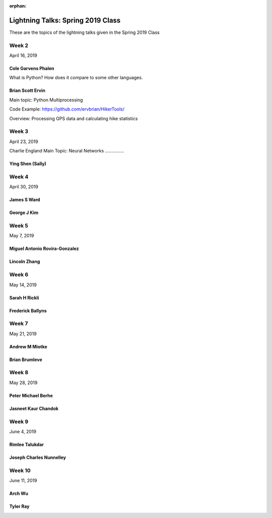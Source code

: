 :orphan:

.. _lightning_talks:

##################################
Lightning Talks: Spring 2019 Class
##################################

These are the topics of the lightning talks given in the Spring 2019 Class


Week 2
------

April 16, 2019

Cole Garvens Phalen
...................

What is Python? How does it compare to some other languages.

Brian Scott Ervin
.................

Main topic: Python Multiprocessing

Code Example: https://github.com/ervbrian/HikerTools/

Overview: Processing GPS data and calculating hike statistics

Week 3
------

April 23, 2019

Charlie England
Main Topic: Neural Networks
...............

Ying Shen (Sally)
.................

Week 4
------

April 30, 2019

James S Ward
............

George J Kim
............

Week 5
------

May 7, 2019

Miguel Antonio Rovira-Gonzalez
..............................

Lincoln Zhang
.............

Week 6
------

May 14, 2019

Sarah H Rickli
..............

Frederick Ballyns
.................

Week 7
------

May 21, 2019

Andrew M Miotke
...............

Brian Brumleve
..............

Week 8
------

May 28, 2019

Peter Michael Berhe
...................

Jasneet Kaur Chandok
....................

Week 9
------

June 4, 2019

Rimlee Talukdar
...............

Joseph Charles Nunnelley
........................

Week 10
-------

June 11, 2019

Arch Wu
.......

Tyler Ray
.........
